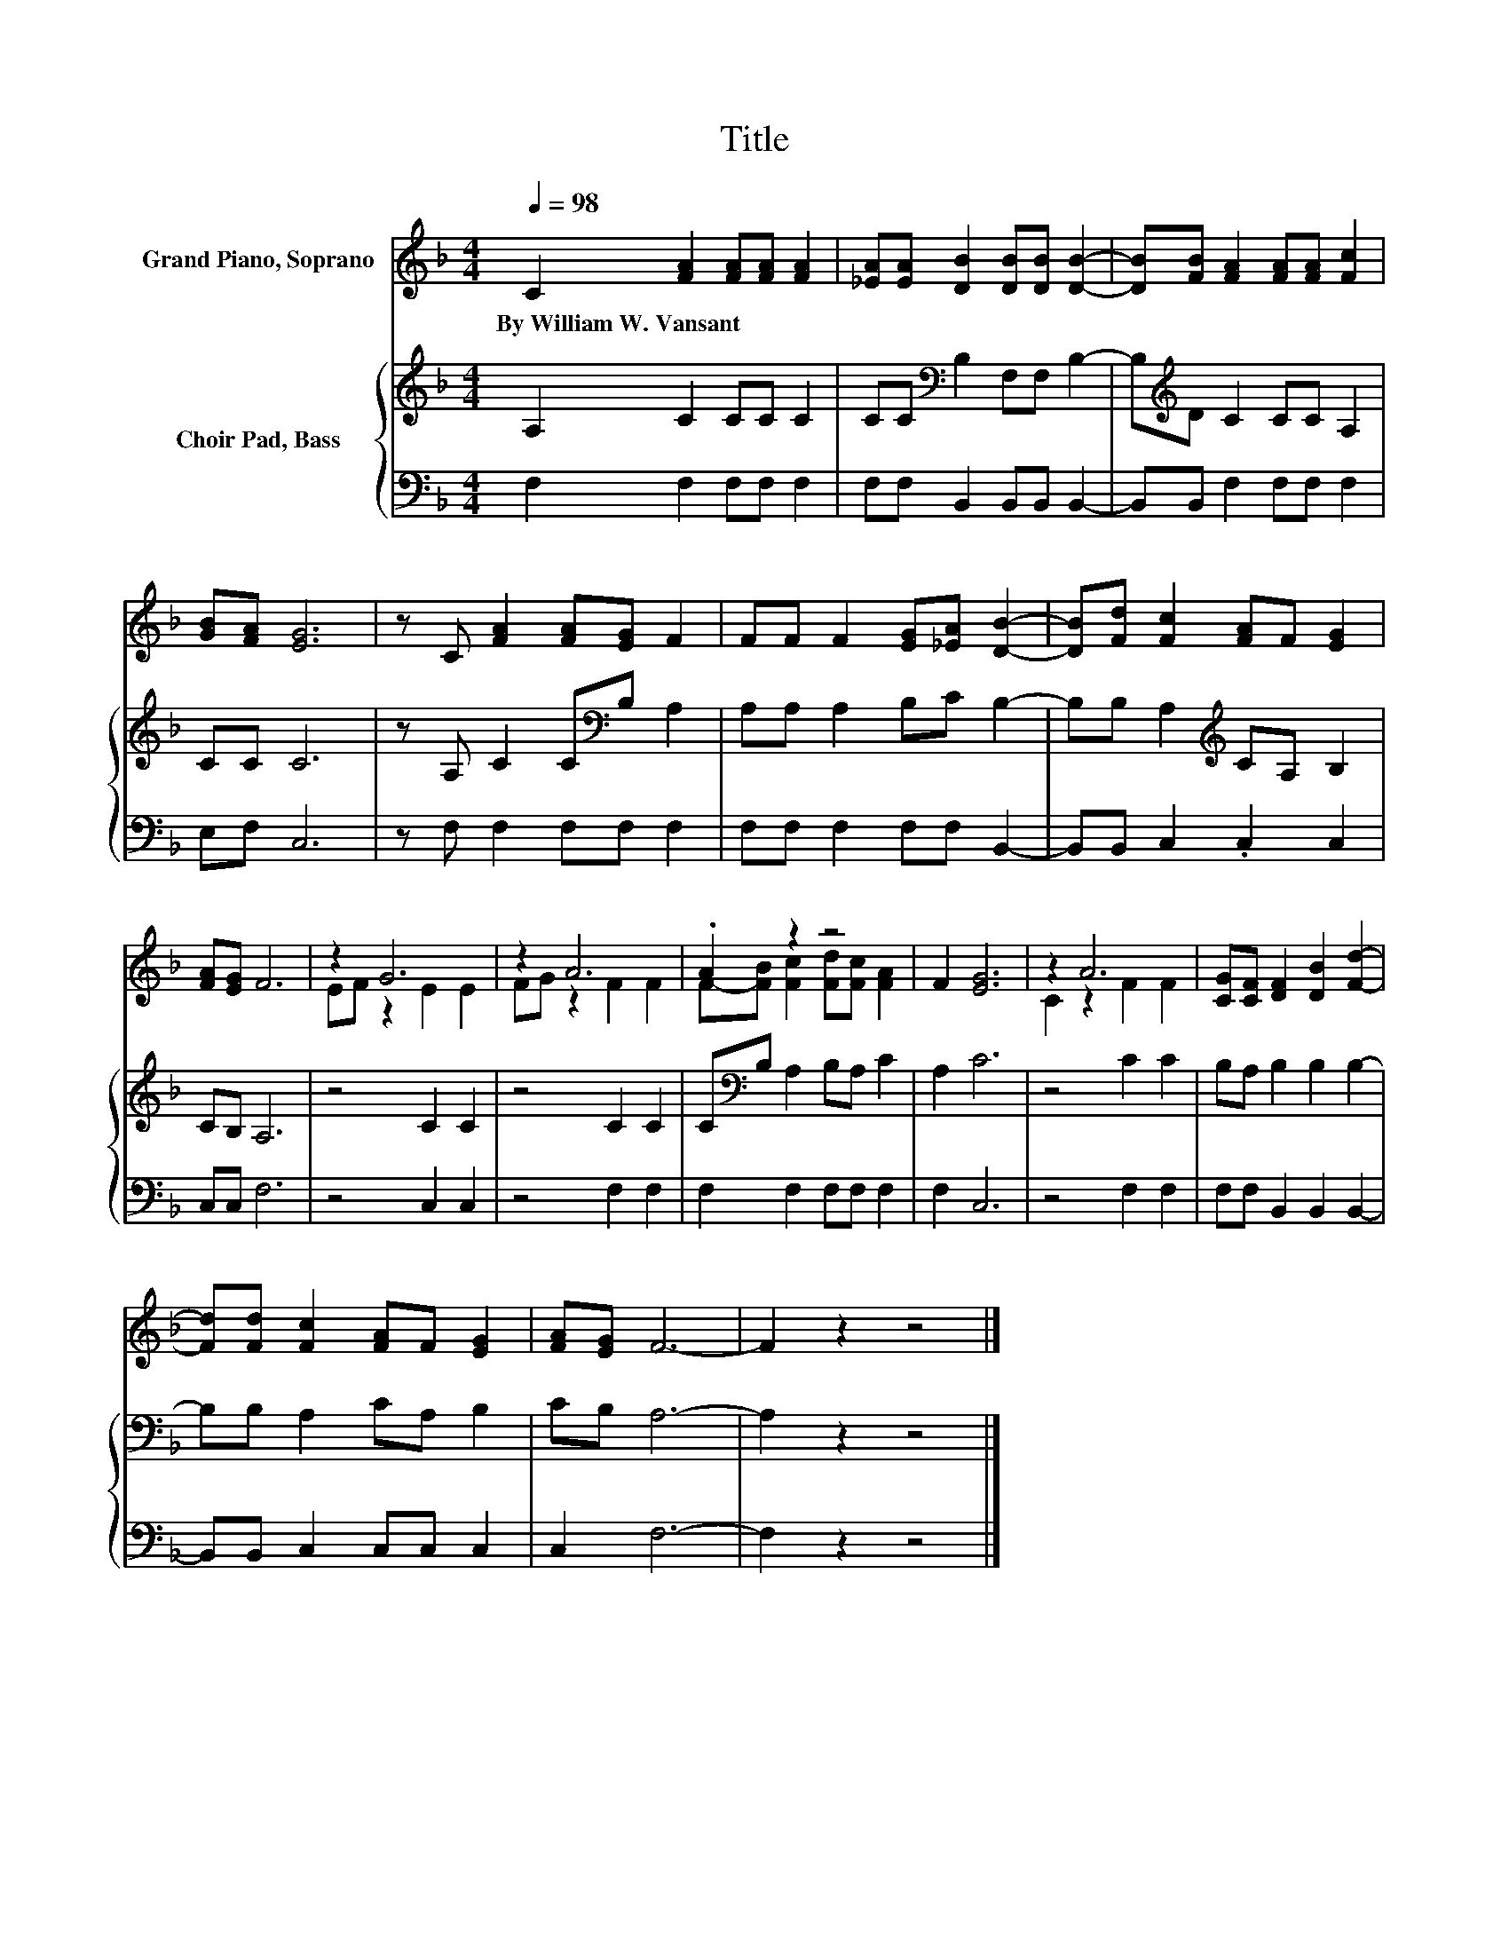 X:1
T:Title
%%score ( 1 2 ) { 3 | 4 }
L:1/8
Q:1/4=98
M:4/4
K:F
V:1 treble nm="Grand Piano, Soprano"
V:2 treble 
V:3 treble nm="Choir Pad, Bass"
V:4 bass 
V:1
 C2 [FA]2 [FA][FA] [FA]2 | [_EA][EA] [DB]2 [DB][DB] [DB]2- | [DB][FB] [FA]2 [FA][FA] [Fc]2 | %3
w: By~William~W.~Vansant * * * *|||
 [GB][FA] [EG]6 | z C [FA]2 [FA][EG] F2 | FF F2 [EG][_EA] [DB]2- | [DB][Fd] [Fc]2 [FA]F [EG]2 | %7
w: ||||
 [FA][EG] F6 | z2 G6 | z2 A6 | .A2 z2 z4 | F2 [EG]6 | z2 A6 | [CG][CF] [DF]2 [DB]2 [Fd]2- | %14
w: |||||||
 [Fd][Fd] [Fc]2 [FA]F [EG]2 | [FA][EG] F6- | F2 z2 z4 |] %17
w: |||
V:2
 x8 | x8 | x8 | x8 | x8 | x8 | x8 | x8 | EF z2 E2 E2 | FG z2 F2 F2 | F-[FB] [Fc]2 [Fd][Fc] [FA]2 | %11
 x8 | C2 z2 F2 F2 | x8 | x8 | x8 | x8 |] %17
V:3
 A,2 C2 CC C2 | CC[K:bass] B,2 F,F, B,2- | B,[K:treble]D C2 CC A,2 | CC C6 | %4
 z A, C2 C[K:bass]B, A,2 | A,A, A,2 B,C B,2- | B,B, A,2[K:treble] CA, B,2 | CB, A,6 | z4 C2 C2 | %9
 z4 C2 C2 | C[K:bass]B, A,2 B,A, C2 | A,2 C6 | z4 C2 C2 | B,A, B,2 B,2 B,2- | B,B, A,2 CA, B,2 | %15
 CB, A,6- | A,2 z2 z4 |] %17
V:4
 F,2 F,2 F,F, F,2 | F,F, B,,2 B,,B,, B,,2- | B,,B,, F,2 F,F, F,2 | E,F, C,6 | z F, F,2 F,F, F,2 | %5
 F,F, F,2 F,F, B,,2- | B,,B,, C,2 .C,2 C,2 | C,C, F,6 | z4 C,2 C,2 | z4 F,2 F,2 | %10
 F,2 F,2 F,F, F,2 | F,2 C,6 | z4 F,2 F,2 | F,F, B,,2 B,,2 B,,2- | B,,B,, C,2 C,C, C,2 | C,2 F,6- | %16
 F,2 z2 z4 |] %17

